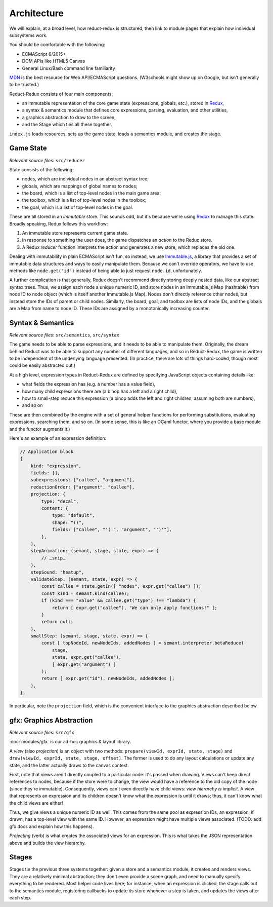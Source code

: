 ============
Architecture
============

We will explain, at a broad level, how reduct-redux is structured,
then link to module pages that explain how individual subsystems
work.

You should be comfortable with the following:

- ECMAScript 6/2015+
- DOM APIs like HTML5 Canvas
- General Linux/Bash command line familiarity

MDN_ is the best resource for Web API/ECMAScript questions. (W3schools
might show up on Google, but isn't generally to be trusted.)

Reduct-Redux consists of four main components:

- an immutable representation of the core game state (expressions,
  globals, etc.), stored in Redux_,
- a syntax & semantics module that defines core expressions, parsing,
  evaluation, and other utilities,
- a graphics abstraction to draw to the screen,
- and the Stage which ties all these together.

``index.js`` loads resources, sets up the game state, loads a
semantics module, and creates the stage.

Game State
==========

*Relevant source files:* ``src/reducer``

State consists of the following:

- nodes, which are individual nodes in an abstract syntax tree;
- globals, which are mappings of global names to nodes;
- the board, which is a list of top-level nodes in the main game area;
- the toolbox, which is a list of top-level nodes in the toolbox;
- the goal, which is a list of top-level nodes in the goal.

These are all stored in an *immutable* store. This sounds odd, but
it's because we're using Redux_ to manage this state. Broadly
speaking, Redux follows this workflow:

1. An immutable store represents current game state.
2. In response to something the user does, the game dispatches an
   *action* to the Redux store.
3. A Redux *reducer* function interprets the action and generates a
   new store, which replaces the old one.

Dealing with immutability in plain ECMAScript isn't fun, so instead,
we use `Immutable.js`_, a library that provides a set of immutable
data structures and ways to easily manipulate them. Because we can't
override operators, we have to use methods like ``node.get("id")``
instead of being able to just request ``node.id``, unfortunately.

A further complication is that generally, Redux doesn't recommend
directly storing deeply nested data, like our abstract syntax
trees. Thus, we assign each node a unique numeric ID, and store nodes
in an Immutable.js Map (hashtable) from node ID to node object (which
is itself another Immutable.js Map). Nodes don't directly reference
other nodes, but instead store the IDs of parent or child
nodes. Similarly, the board, goal, and toolbox are lists of node IDs,
and the globals are a Map from name to node ID. These IDs are assigned
by a monotonically increasing counter.

Syntax & Semantics
==================

*Relevant source files:* ``src/semantics``, ``src/syntax``

The game needs to be able to parse expressions, and it needs to be
able to manipulate them. Originally, the dream behind Reduct was to be
able to support any number of different languages, and so in
Reduct-Redux, the game is written to be independent of the underlying
language presented. (In practice, there are lots of things hard-coded,
though most could be easily abstracted out.)

At a high level, expression types in Reduct-Redux are defined by
specifying JavaScript objects containing details like:

- what fields the expression has (e.g. a number has a value field),
- how many child expressions there are (a binop has a left and a right
  child),
- how to small-step reduce this expression (a binop adds the left and
  right children, assuming both are numbers),
- and so on

These are then combined by the engine with a set of general helper
functions for performing substitutions, evaluating expressions,
searching them, and so on. (In some sense, this is like an OCaml
functor, where you provide a base module and the functor augments it.)

Here's an example of an expression definition:

.. code-block:: javascript

   // Application block
   {
       kind: "expression",
       fields: [],
       subexpressions: ["callee", "argument"],
       reductionOrder: ["argument", "callee"],
       projection: {
           type: "decal",
           content: {
               type: "default",
               shape: "()",
               fields: ["callee", "'('", "argument", "')'"],
           },
       },
       stepAnimation: (semant, stage, state, expr) => {
           // …snip…
       },
       stepSound: "heatup",
       validateStep: (semant, state, expr) => {
           const callee = state.getIn([ "nodes", expr.get("callee") ]);
           const kind = semant.kind(callee);
           if (kind === "value" && callee.get("type") !== "lambda") {
               return [ expr.get("callee"), "We can only apply functions!" ];
           }
           return null;
       },
       smallStep: (semant, stage, state, expr) => {
           const [ topNodeId, newNodeIds, addedNodes ] = semant.interpreter.betaReduce(
               stage,
               state, expr.get("callee"),
               [ expr.get("argument") ]
           );
           return [ expr.get("id"), newNodeIds, addedNodes ];
       },
   },

In particular, note the ``projection`` field, which is the convenient
interface to the graphics abstraction described below.

gfx: Graphics Abstraction
=========================

*Relevant source files:* ``src/gfx``

:doc:`modules/gfx` is our ad-hoc graphics & layout library.

A *view* (also *projection*) is an object with two methods:
``prepare(viewId, exprId, state, stage)`` and
``draw(viewId, exprId, state, stage, offset)``. The former is used to
do any layout calculations or update any state, and the latter
actually draws to the canvas context.

First, note that views aren't directly coupled to a particular node:
it's passed when drawing. Views can't keep direct references to nodes,
because if the store were to change, the view would have a reference
to the old copy of the node (since they're immutable). Consequently,
views can't even directly have child views: *view hierarchy is
implicit*. A view that represents an expression and its children
doesn't know what the expression is until it draws; thus, it can't
know what the child views are either!

Thus, we give views a unique numeric ID as well. This comes from the
same pool as expression IDs; an expression, if drawn, has a top-level
view with the same ID. However, an expression might have multiple
views associated. (TODO: add gfx docs and explain how this happens).

*Projecting* (verb) is what creates the associated views for an
expression. This is what takes the JSON representation above and
builds the view hierarchy.

Stages
======

Stages tie the previous three systems together: given a store and a
semantics module, it creates and renders views. They are a relatively
minimal abstraction; they don't even provide a scene graph, and need
to manually specify everything to be rendered. Most helper code lives
here; for instance, when an expression is clicked, the stage calls out
to the semantics module, registering callbacks to update its store
whenever a step is taken, and updates the views after each step.

.. _MDN: https://developer.mozilla.org/en-US/docs/Web
.. _Redux: https://redux.js.org/
.. _`Immutable.js`: https://facebook.github.io/immutable-js/
